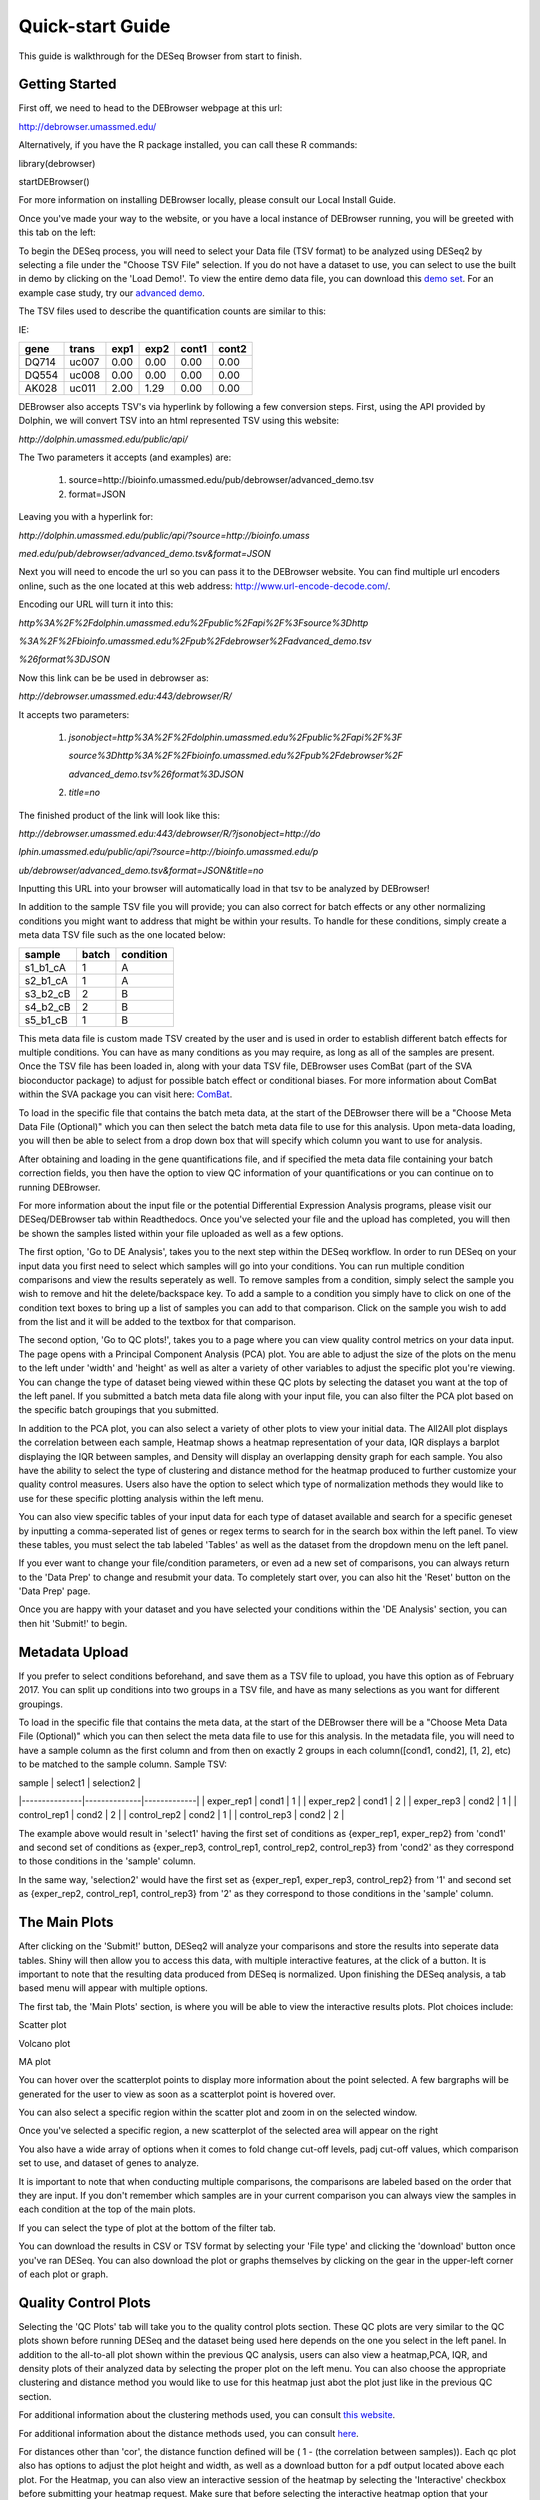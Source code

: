 *****************
Quick-start Guide
*****************

This guide is walkthrough for the DESeq Browser from start to finish.

Getting Started
===============

First off, we need to head to the DEBrowser webpage at this url:

http://debrowser.umassmed.edu/

Alternatively, if you have the R package installed, you can call these R commands:

library(debrowser)

startDEBrowser()

For more information on installing DEBrowser locally, please consult our Local Install Guide.

Once you've made your way to the website, or you have a local instance of DEBrowser running, you will be greeted with this tab on the left:

.. image:: ../debrowser_pics/input_tab.png
	:align: center

To begin the DESeq process, you will need to select your Data file (TSV format) to be analyzed using DESeq2
by selecting a file under the "Choose TSV File" selection.  If you do not have a dataset to use, you can select
to use the built in demo by clicking on the 'Load Demo!'.  To view the entire demo data file, you can download
this `demo set`_.  For an example case study, try our `advanced demo`_.

.. _demo set: http://bioinfo.umassmed.edu/pub/debrowser/simple_demo.tsv

.. _advanced demo: http://bioinfo.umassmed.edu/pub/debrowser/advanced_demo.tsv

The TSV files used to describe the quantification counts are similar to this:

IE:

=====  =====  =====  =====  =====  =====
gene   trans   exp1   exp2  cont1  cont2
=====  =====  =====  =====  =====  =====
DQ714  uc007   0.00   0.00   0.00   0.00
DQ554  uc008   0.00   0.00   0.00   0.00
AK028  uc011   2.00   1.29   0.00   0.00
=====  =====  =====  =====  =====  =====

DEBrowser also accepts TSV's via hyperlink by following a few conversion steps.  First, using the API provided by
Dolphin, we will convert TSV into an html represented TSV using this website:

*http://dolphin.umassmed.edu/public/api/*

The Two parameters it accepts (and examples) are:

	1. source=http://bioinfo.umassmed.edu/pub/debrowser/advanced_demo.tsv
	2. format=JSON

Leaving you with a hyperlink for:

*http://dolphin.umassmed.edu/public/api/?source=http://bioinfo.umass*

*med.edu/pub/debrowser/advanced_demo.tsv&format=JSON*

Next you will need to encode the url so you can pass it to the DEBrowser website.
You can find multiple url encoders online, such as the one located at this
web address: http://www.url-encode-decode.com/.

Encoding our URL will turn it into this:

*http%3A%2F%2Fdolphin.umassmed.edu%2Fpublic%2Fapi%2F%3Fsource%3Dhttp*

*%3A%2F%2Fbioinfo.umassmed.edu%2Fpub%2Fdebrowser%2Fadvanced_demo.tsv*

*%26format%3DJSON*

Now this link can be be used in debrowser as:

*http://debrowser.umassmed.edu:443/debrowser/R/*

It accepts two parameters:

	1. *jsonobject=http%3A%2F%2Fdolphin.umassmed.edu%2Fpublic%2Fapi%2F%3F*

	   *source%3Dhttp%3A%2F%2Fbioinfo.umassmed.edu%2Fpub%2Fdebrowser%2F*

	   *advanced_demo.tsv%26format%3DJSON*
	2. *title=no*

The finished product of the link will look like this:


*http://debrowser.umassmed.edu:443/debrowser/R/?jsonobject=http://do*

*lphin.umassmed.edu/public/api/?source=http://bioinfo.umassmed.edu/p*

*ub/debrowser/advanced_demo.tsv&format=JSON&title=no*

Inputting this URL into your browser will automatically load in that tsv to be analyzed by DEBrowser!

In addition to the sample TSV file you will provide; you can also correct for batch effects or any other normalizing conditions you might want to address
that might be within your results.  To handle for these conditions, simply create a meta data TSV file such as the one located below:

========  ========  ========
sample    batch     condition
========  ========  ========
s1_b1_cA  1         A
s2_b1_cA  1         A
s3_b2_cB  2         B
s4_b2_cB  2         B
s5_b1_cB  1         B
========  ========  ========

This meta data file is custom made TSV created by the user and is used in order to establish different batch effects for multiple conditions.
You can have as many conditions as you may require, as long as all of the samples are present.  Once the TSV file has been loaded in, along with your
data TSV file, DEBrowser uses ComBat (part of the SVA bioconductor package) to adjust for possible batch effect or conditional biases.  For more information
about ComBat within the SVA package you can visit here: `ComBat`_.

.. _ComBat: https://bioconductor.org/packages/release/bioc/vignettes/sva/inst/doc/sva.pdf

To load in the specific file that contains the batch meta data, at the start of the DEBrowser there will be a
"Choose Meta Data File (Optional)" which you can then select the batch meta data file to use for this analysis.
Upon meta-data loading, you will then be able to select from a drop down box that will specify which
column you want to use for analysis.

After obtaining and loading in the gene quantifications file, and if specified the
meta data file containing your batch correction fields, you then have the option to view QC information of your
quantifications or you can continue on to running DEBrowser.

For more information about the input file or the potential Differential Expression Analysis programs, please
visit our DESeq/DEBrowser tab within Readthedocs.  Once you've selected your file and the upload has completed,
you will then be shown the samples listed within your file uploaded as well as a few options.

.. image:: ../debrowser_pics/file_load.png
	:align: center

The first option, 'Go to DE Analysis', takes you to the next step within the DESeq workflow.
In order to run DESeq on your input data you first need to select which samples will go into your
conditions.  You can run multiple condition comparisons and view the results seperately as well.
To remove samples from a condition, simply select the sample you wish to remove and hit the delete/backspace key.
To add a sample to a condition you simply have to click on one of the condition text boxes to bring up a list of
samples you can add to that comparison.  Click on the sample you wish to add from the list and it will be added
to the textbox for that comparison.

.. image:: ../debrowser_pics/de_analysis.png
	:align: center

The second option, 'Go to QC plots!', takes you to a page where you can view quality control metrics on your data input.
The page opens with a Principal Component Analysis (PCA) plot.  You are able to adjust the size of the plots on the menu
to the left under 'width' and 'height' as well as alter a variety of other variables to adjust the specific plot you're viewing.
You can change the type of dataset being viewed within these QC plots by selecting the dataset you want at the top of the left panel.
If you submitted a batch meta data file along with your input file, you can also filter the PCA plot based on the specific batch groupings
that you submitted.

In addition to the PCA plot,  you can also select a variety of other plots to view your initial data.
The All2All plot displays the correlation between each sample, Heatmap shows a heatmap representation of your data,
IQR displays a barplot displaying the IQR between samples, and Density will display an overlapping density graph for each sample.
You also have the ability to select the type of clustering and distance method for the heatmap produced to further customize your quality control measures.
Users also have the option to select which type of normalization methods they would like to use for these specific plotting analysis within the
left menu.

.. image:: ../debrowser_pics/intro_sidebar.png
	:align: center

.. image:: ../debrowser_pics/intro_qc_all2all.png
	:align: center

.. image:: ../debrowser_pics/intro_qc_heatmap.png
	:align: center

.. image:: ../debrowser_pics/intro_qc_pca.png
	:align: center

.. image:: ../debrowser_pics/iqr_plot.png
	:align: center

.. image:: ../debrowser_pics/density_plot.png
	:align: center

You can also view specific tables of your input data for each type of dataset available and search for a specific geneset
by inputting a comma-seperated list of genes or regex terms to search for in the search box within the left panel.
To view these tables, you must select the tab labeled 'Tables' as well as the dataset from the dropdown menu on the left panel.

If you ever want to change your file/condition parameters, or even ad a new set of comparisons, you can always
return to the 'Data Prep' to change and resubmit your data.  To completely start over, you can also hit the 'Reset'
button on the 'Data Prep' page.

Once you are happy with your dataset and you have selected your conditions within the 'DE Analysis' section,
you can then hit 'Submit!' to begin.

Metadata Upload
===============

If you prefer to select conditions beforehand, and save them as a TSV file to upload, you have this option
as of February 2017. You can split up conditions into two groups in a TSV file, and have as many selections as
you want for different groupings.

To load in the specific file that contains the meta data, at the start of the DEBrowser there will be a
"Choose Meta Data File (Optional)" which you can then select the meta data file to use for this analysis.
In the metadata file, you will need to have a sample column as the first column and from then on exactly 2
groups in each column([cond1, cond2], [1, 2], etc) to be matched to the sample column. Sample TSV:

| sample        | select1      | selection2  |
|---------------|--------------|-------------|
| exper_rep1    | cond1	       | 1           |
| exper_rep2	  | cond1	       | 2           |
| exper_rep3	  | cond2        | 1           |
| control_rep1	| cond2	       | 2           |
| control_rep2	| cond2	       | 1           |
| control_rep3	| cond2	       | 2           |

The example above would result in 'select1' having the first set of conditions as {exper_rep1, exper_rep2}
from 'cond1' and second set of conditions as {exper_rep3, control_rep1, control_rep2, control_rep3} from
'cond2' as they correspond to those conditions in the 'sample' column.

In the same way, 'selection2' would have the first set as {exper_rep1, exper_rep3, control_rep2} from '1'
and second set as {exper_rep2, control_rep1, control_rep3} from '2'  as they correspond to those conditions
in the 'sample' column.

The Main Plots
==============

After clicking on the 'Submit!' button, DESeq2 will analyze your comparisons
and store the results into seperate data tables.  Shiny will then allow you
to access this data, with multiple interactive features, at the click of a
button.  It is important to note that the resulting data produced from DESeq
is normalized. Upon finishing the DESeq analysis, a tab based menu will appear
with multiple options.

.. image:: ../debrowser_pics/info_tabs.png
	:align: center

The first tab, the 'Main Plots' section, is where you will be able to view
the interactive results plots.  Plot choices include:

Scatter plot

.. image:: ../debrowser_pics/scatter_plot.png
	:align: center

Volcano plot

.. image:: ../debrowser_pics/volcano.png
	:align: center

MA plot

.. image:: ../debrowser_pics/ma.png
	:align: center

You can hover over the scatterplot points to display more information about the point selected.
A few bargraphs will be generated for the user to view as soon as a scatterplot point is hovered over.

.. image:: ../debrowser_pics/bargraph.png
	:align: center

.. image:: ../debrowser_pics/barplot.png
	:align: center

You can also select a specific region within the scatter plot and zoom in on the selected window.

.. image:: ../debrowser_pics/scatter_plot_selection.png
	:align: center

Once you've selected a specific region, a new scatterplot of the selected area will appear on the right

.. image:: ../debrowser_pics/scatter_plot_zoom.png
	:align: center

You also have a wide array of options when it comes to fold change cut-off levels, padj cut-off values,
which comparison set to use, and dataset of genes to analyze.

.. image:: ../debrowser_pics/filters.png
	:align: center

It is important to note that when conducting multiple comparisons, the
comparisons are labeled based on the order that they are input.
If you don't remember which samples are in your current comparison
you can always view the samples in each condition at the top of the main plots.

.. image:: ../debrowser_pics/selected_conditions.png
	:align: center

If you can select the type of plot at the bottom of the filter tab.

.. image:: ../debrowser_pics/main_plots.png
	:align: center

You can download the results in CSV or TSV format by selecting your 'File type' and clicking the 'download' button once you've ran DESeq.
You can also download the plot or graphs themselves by clicking on the gear in the upper-left corner of each plot or graph.

Quality Control Plots
=====================

Selecting the 'QC Plots' tab will take you to the quality control plots
section.  These QC plots are very similar to the QC plots shown before
running DESeq and the dataset being used here depends on the one
you select in the left panel.  In addition to the all-to-all plot shown
within the previous QC analysis, users can also view a heatmap,PCA, IQR, and density
plots of their analyzed data by selecting the proper plot on the left
menu.  You can also choose the appropriate clustering and distance method you would
like to use for this heatmap just abot the plot just like in the previous QC section.

For additional information about the clustering methods used, you can consult `this website`_.

.. _this website: http://www.inside-r.org/r-doc/stats/hclust

For additional information about the distance methods used, you can consult `here`_.

.. _here: http://www.inside-r.org/r-doc/stats/dist

For distances other than 'cor', the distance function defined will be ( 1 - (the correlation between samples)).
Each qc plot also has options to adjust the plot height and width, as well as a download button for a pdf output located above each plot.
For the Heatmap, you can also view an interactive session of the heatmap by selecting the 'Interactive' checkbox before submitting your
heatmap request.  Make sure that before selecting the interactive heatmap option that your dataset being used is 'Up+down'.
Just like in the Main Plots, you can click and drag to create a selection.  To select a specific portion of the heatmap, make sure
to highlight the middle of the heatmap gene box in order to fully select a specific gene.  This selection can be used later within the
GO Term plots for specific queries on your selection.

.. image:: ../debrowser_pics/interactive_heatmap.png
	:align: center

Your selection will also zoom in for better viewing resolution.

.. image:: ../debrowser_pics/interactive_heatmap_zoom.png
	:align: center

Heat Maps
=========
The heatmap is a great way to analyze replicate results of genes all in
one simple plot (Figure 17).  Users have the option to change the clustering method used
as well as the distance method used to display their heatmap.  In addition,
you can also change the size of the heatmap produced and adjust the p-adjust
and fold change cut off for this plot as well.  Once all of the parameters
have been set, click the 'Submit!' button at the bottom of the left menu to
generate your heatmap.

## Used clustering and linkage methods in heatmap

* **complete:**
	Complete-linkage clustering is one of the linkage method used in hierarchical clustering.
	In each step of clustering, closest cluster pairs are always merged up to a specified distance     threshold. Distance between clusters for complete link clustering is the maximum of
	the distances between the members of the clusters.

* **ward D2:**
	Ward method aims to find compact and spherical clusters. The distance between two clusters
	is calculated by the sum of squared deviations from points to centroids. "ward.D2" method uses
	criterion (Murtagh and Legendre 2014) to minimize ward clustering method. The only difference
	ward.D2 and ward is the dissimilarities from ward method squared before cluster updating. This
	method tends to be sensitive to the outliers.

* **single:**
	Distance between clusters for single linkage is the minimum of	the distances between
	the members of the clusters.

* **average:**
	Distance between clusters for average linkage is the average of the distances between
	the members of the clusters.

* **mcquitty:**
	mcquitty linkage is when two clusters are joined, the distance of the new cluster
	to any other cluster is calculated by the average of the distances of the soon to be
	joined clusters to that other cluster.

* **median:**
	This is a different averaging method that uses the median instead of the mean.
	It is used to reduce the effect of outliers.

* **centroid:**
	The distance between cluster pairs is defined as the Euclidean distance
	between their centroids or means.

## Used distance methods in heatmap

* **cor:**
	1 - cor(x) are used to define the dissimilarity between samples. It is less
	sensitive to the outliers and scaling.

* **euclidean:**
	It is the most common use of distance. It is sensitive to the outliers and scaling.
	It is defined as the square root of the sum of the square differences between gene counts.

* **maximum:**
	The maximum distance between two samples is the sum of the maximum expression value of the
	corresponding genes.

* **manhattan:**
	The Manhattan distance between two samples is the sum of the differences of their
	corresponding genes.

* **canberra:**
	Canberra distance is similar to the Manhattan distance and it is a special form of
	the Minkowski distance. The difference is that the absolute difference between the
	gene counts of the two genes is divided by the sum of the absolute counts
	prior to summing.

* **minkowsky:**
	It is generalized form of euclidean distance.

You can also select to view an interactive version of the heatmap by clicking
on the 'Interactive' checkbox on the left panel under the height and width
options.  Selecting this feature changes the heatmap into an interactive
version with two colors, allowing you to select specific genes to be compared
within the GO term plots.  In order to use the interactive heatmap selection
within your GO term query, you must use either the up+down dataset or the
most varied dataset for the heatmap display.

GO Term Plots
=============

The next tab, 'GO Term', takes you to the ontology comparison portion of
DEBrowser.  From here you can select the standard dataset options such as
p-adjust value, fold change cut off value, which comparison set to use, and
which dataset to use on the left menu.  In addition to these parameters, you
also can choose from the 4 different ontology plot options: 'enrichGO',
'enrichKEGG', 'Disease', and 'compareCluster'.  Selecting one of these plot
options queries their specific databases with your current DESeq results.

.. image:: ../debrowser_pics/go_plots_opts.png
	:align: center

Your GO plots include:

* enrichGO - use enriched GO terms
* enrichKEGG - use enriched KEGG terms
* Disease - enriched for diseases
* compareClusters - comparison of your clustered data

The types of plots you will be able to generate include:

Summary plot:

.. image:: ../debrowser_pics/go_summary.png
	:align: center

GOdotplot:

.. image:: ../debrowser_pics/go_dot_plot.png
	:align: center

Changing the type of ontology to use will also produce custom parameters for that specific ontology at the bottom of the
left option panel.

Once you have adjusted all of your parameters, you may hit the submit button in the top right and then wait
for the results to show on screen!

Data Tables
===========

The lasttab at the top of the screen displays various different data tables.
These datatables include:

* All Detected
* Up Regulated
* Down Regulated
* Up+down Regulated
* Selected scatterplot points
* Most varied genes
* Comparison differences

.. image:: ../debrowser_pics/datatable.png
	:align: center

All of the tables tables, except the Comparisons table, contain the following information:

* ID - The specific gene ID
* Sample Names - The names of the samples given and they're corresponding tmm normalized counts
* Conditions - The log averaged values
* padj - padjusted value
* log2FoldChange - The Log2 fold change
* foldChange - The fold change
* log10padj - The log 10 padjusted value

The Comparisons table generates values based on the number of comparisons you have conducted.
For each pairwise comparison, these values will be generated:

* Values for each sample used
* foldChange of comparison A vs B
* pvalue of comparison A vs B
* padj value of comparison A vs B

.. image:: ../debrowser_pics/comparisons.png
	:align: center

You can further customize and filter each specific table a multitude of ways.  For unique table or dataset options, select the type of
table dataset you would like to customize on the left panel under 'Choose a dataset' to view it's additional options.
All of the tables have a built in search function at the top right of the table and you can further sort the table
by column by clicking on the column header you wish to sort by.  The 'Search' box on the left panel allows for multiple searches via
a comma-seperated list.  You can additionally use regex terms such as "^al" or "\*lm" for even more advanced searching.
This search will be applied to wherever you are within DEBrowser, including both the plots and the tables.

Saving the State
================

After the file upload is complete and a pair of conditions are selected, "Save Selection!"
button should appear on the sidebar on the left. If you click this button, you will be able
to name your save and access it later with the name you choose. There are certain limitations
on the naming, but you will be given an error message to make the necessary correction as it is
based on bookmarking functionality of Shiny.

Your new save will appear as a clickable link under "New Save:" and as you make more saves, those
will be available under "History:" after refreshing the page. Only the last 20 saves will appear
for better user interface, so it is advisable to delete the unused saves by clicking "X" icon.

Google Login
============

If you start up the shiny server using startDEBrowser(), you will automatically be logged in as 'local'.
However, if you use the runApp() command to start the server, you'll be asked to log in using a
Google account. This is to ensure the past saves correspond to the right person. You can log in using
any Google account, and then give permission to the DEBrowser to log in for the first time.

Once you are done using DEBrowser, you can either choose to stay logged in for your next use or sign out
to stop access to your account. In order to sign out, click on the gear icon on the top right corner and
then click on "Sign Out". If you want to start over from the beginning while staying logged in, you can
click on "Refresh" to go back to the beginning. You will still be able to access your save history when
you sign out or refresh.
